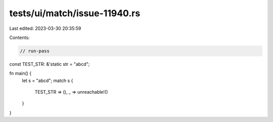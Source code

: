 tests/ui/match/issue-11940.rs
=============================

Last edited: 2023-03-30 20:35:59

Contents:

.. code-block:: rs

    // run-pass

const TEST_STR: &'static str = "abcd";

fn main() {
    let s = "abcd";
    match s {
        TEST_STR => (),
        _ => unreachable!()
    }
}


